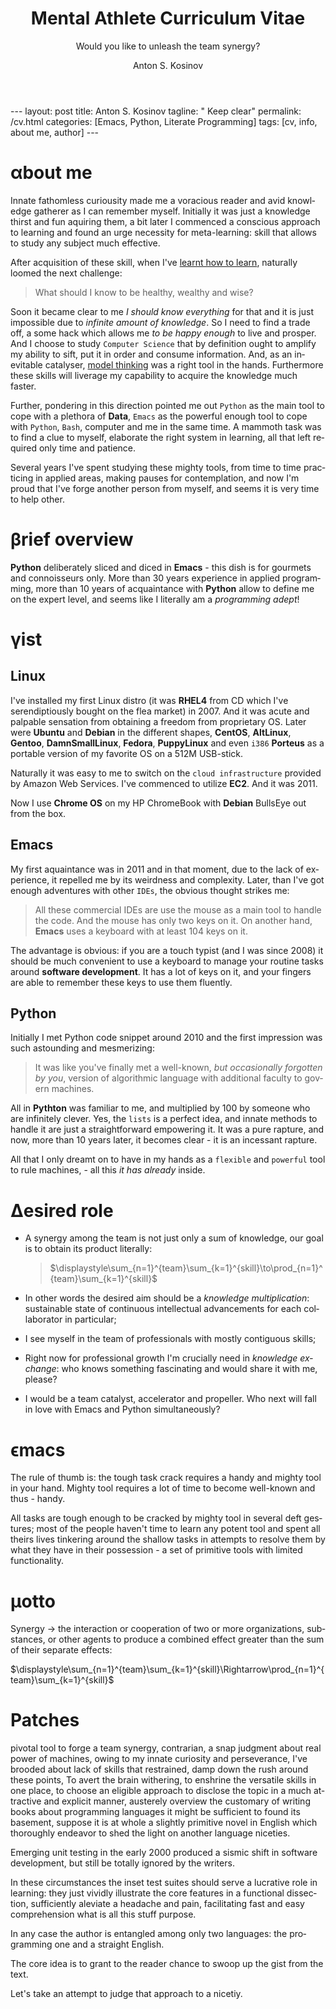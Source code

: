 #+BEGIN_EXPORT html
---
layout: post
title: Anton S. Kosinov
tagline: " Keep clear"
permalink: /cv.html
categories: [Emacs, Python, Literate Programming]
tags: [cv, info, about me, author]
---
#+END_EXPORT

#+STARTUP: showall indent
#+AUTHOR:    Anton S. Kosinov
#+TITLE:     Mental Athlete Curriculum Vitae
#+SUBTITLE:  Would you like to unleash the team synergy?
#+EMAIL:     a.s.kosinov@gmail.com
#+LANGUAGE: en
#+OPTIONS: tags:nil num:nil \n:nil @:t ::t |:t ^:{} _:{} *:t
#+TOC: headlines 2
#+CATEGORY: CV
#+TODO: RAW INIT TODO ACTIVE | DONE
#+TODO: DELAY LAG RETARD | STARK
#+TODO: | FROZEN
#+LaTeX_HEADER: \usepackage[T1]{fontenc}
#+LaTeX_HEADER: \usepackage{mathpazo}
#+LaTeX_HEADER: \linespread{1.05}
#+LaTeX_HEADER: \usepackage[scaled]{helvet}
#+LaTeX_HEADER: \usepackage{courier}
#+LATEX_HEADER: \usepackage[margin=0.5in]{geometry}

* \alpha{}bout me

 Innate fathomless curiousity made me a voracious reader and avid
 knowledge gatherer as I can remember myself. Initially it was just a
 knowledge thirst and fun aquiring them, a bit later I commenced a
 conscious approach to learning and found an urge necessity for
 meta-learning: skill that allows to study any subject much effective.

 After acquisition of these skill, when I've [[http://bit.ly/2nPfOXR][learnt how to learn]],
 naturally loomed the next challenge:

 #+begin_quote
  What should I know to be healthy, wealthy and wise?
  #+end_quote

 Soon it became clear to me /I should know everything/ for that and it
 is just impossible due to /infinite amount of knowledge/. So I need
 to find a trade off, a some hack which allows me /to be happy enough/
 to live and prosper. And I choose to study =Computer Science= that by
 definition ought to amplify my ability to sift, put it in order and
 consume information. And, as an inevitable catalyser, [[http://bit.ly/1lk9C7p][model thinking]]
 was a right tool in the hands. Furthermore these skills will liverage
 my capability to acquire the knowledge much faster.

 Further, pondering in this direction pointed me out =Python= as the
 main tool to cope with a plethora of *Data*, =Emacs= as the powerful
 enough tool to cope with =Python=, =Bash=, computer and me in the
 same time. A mammoth task was to find a clue to myself, elaborate the
 right system in learning, all that left required only time and
 patience.

 Several years I've spent studying these mighty tools, from time to
 time practicing in applied areas, making pauses for contemplation,
 and now I'm proud that I've forge another person from myself, and
 seems it is very time to help other.

 
* \beta{}rief overview

*Python* deliberately sliced and diced in *Emacs* - this dish is for
gourmets and connoisseurs only. More than 30 years experience in
applied programming, more than 10 years of acquaintance with *Python*
allow to define me on the expert level, and seems like I literally am
a /programming adept/!

* \gamma{}ist

** Linux

I've installed my first Linux distro (it was *RHEL4* from CD which
I've serendiptiously bought on the flea market) in 2007. And it was
acute and palpable sensation from obtaining a freedom from proprietary
OS. Later were *Ubuntu* and *Debian* in the different shapes,
*CentOS*, *AltLinux*, *Gentoo*, *DamnSmallLinux*, *Fedora*,
*PuppyLinux* and even =i386= *Porteus* as a portable version of my
favorite OS on a 512M USB-stick.

Naturally it was easy to me to switch on the ~cloud infrastructure~
provided by Amazon Web Services. I've commenced to utilize *EC2*. And
it was 2011.

Now I use *Chrome OS* on my HP ChromeBook with *Debian* BullsEye out
from the box.

** Emacs

My first aquaintance was in 2011 and in that moment, due to the lack
of experience, it repelled me by its weirdness and complexity. Later,
than I've got enough adventures with other ~IDEs~, the obvious thought
strikes me:

#+begin_quote
All these commercial IDEs are use the mouse as a main tool to handle
the code. And the mouse has only two keys on it. On another hand,
*Emacs* uses a keyboard with at least 104 keys on it.
#+end_quote

The advantage is obvious: if you are a touch typist (and I was
since 2008) it should be much convenient to use a keyboard to manage
your routine tasks around *software development*. It has a lot of keys
on it, and your fingers are able to remember these keys to use them
fluently.

** Python

Initially I met Python code snippet around 2010 and the first
impression was such astounding and mesmerizing:

#+begin_quote
It was like you've finally met a well-known, /but occasionally
forgotten by you/, version of algorithmic language with additional
faculty to govern machines.
#+end_quote

All in *Pythton* was familiar to me, and multiplied by 100 by someone
who are infinitely clever. Yes, the ~lists~ is a perfect idea, and
innate methods to handle it are just a straightforward empowering
it. It was a pure rapture, and now, more than 10 years later, it
becomes clear - it is an incessant rapture.

All that I only dreamt on to have in my hands as a ~flexible~ and
~powerful~ tool to rule machines, - all this /it has already/ inside.

** Literate Programming                                           :noexport:


* \Delta{}esired role

  - A synergy among the team is not just only a sum of knowledge, our
    goal is to obtain its product literally:
    #+BEGIN_QUOTE
    $\displaystyle\sum_{n=1}^{team}\sum_{k=1}^{skill}\to\prod_{n=1}^{team}\sum_{k=1}^{skill}$
    #+END_QUOTE
  - In other words the desired aim should be a /knowledge
    multiplication/: sustainable state of continuous intellectual
    advancements for each collaborator in particular;
  - I see myself in the team of professionals with mostly contiguous
    skills;
  - Right now for professional growth I'm crucially need in /knowledge
    exchange/: who knows something fascinating and would share it with
    me, please?
 - I would be a team catalyst, accelerator and propeller. Who next
   will fall in love with Emacs and Python simultaneously?
  
  
* \epsilon{}macs

The rule of thumb is: the tough task crack requires a handy and mighty
tool in your hand. Mighty tool requires a lot of time to become
well-known and thus - handy.

All tasks are tough enough to be cracked by mighty tool in several
deft gestures; most of the people haven't time to learn any potent
tool and spent all theirs lives tinkering around the shallow tasks in
attempts to resolve them by what they have in their possession - a set
of primitive tools with limited functionality.

* \mu{}otto

  Synergy \to the interaction or cooperation of two or more organizations,
  substances, or other agents to produce a combined effect greater than
  the sum of their separate effects:

  $\displaystyle\sum_{n=1}^{team}\sum_{k=1}^{skill}\Rightarrow\prod_{n=1}^{team}\sum_{k=1}^{skill}$


* \Sigma{}kills overview                                           :noexport:
  
** Emacs and a plethora of satellite packages

** Python cooked gently in Emacs:
   - Built-in functions test suite
   - Cookbook in a TDD dissection
   - OOP design patterns scrutiny

** Dense and terse overview
   #+BEGIN_SRC python
     class Person(object):

         def __init__(self):
             self.name = "Anton Kosinov"
             self.birth_date = "1978-02-23"

         def boast_of_ancestry(self):
             self.father = "nuclear phisicist"
             self.mother = "chemical engineer"
             self.ant = "physics teacher"
             self.grandmother = "Russian literature teacher"

         def schooling(self):
             self.succeed = ["Republican Physics Olympiad winner",]
   #+END_SRC



* \alpha init                                                      :noexport:

  #+CAPTION: Anton S. Kosinov
  #+ATTR_HTML: :title Looking for solution :align left :float wrap
  #+ATTR_HTML: :width 25%
  #+ATTR_LATEX: :float wrap :width 5cm
  #+ATTR_LATEX: [[./Portrait.jpg]]
  [[http://0--key.github.io/assets/Portrait.jpg]]




  The acts speak much louder than words, thus, this
  is the very gist out of my professional skills: [[http://bit.ly/2nPfOXR][Leaning to Learn]],
  [[http://bit.ly/2nSSGJQ][Introduction to Data Science]], [[http://bit.ly/1lk9C7p][Model
  Thinking]], [[http://bit.ly/2nP3uqx][Ovivo]], Pythonanywhere, 0--key, [[http://bit.ly/211LI1k][oDesk]], FastFresh,
  Py-Org-Cookbook, Perceptron in OOP Python3, Python Design Patterns
  Catalogue, StackOverflow.

  In 2017 I've begun to dissect an Artificial Intelligent approach for
  data classification, Elisp, NumPy, SciPy, GNU Octave and enrolled
  into [[https://www.coursera.org/learn/neural-networks/home][Neural Networks for Machine Learning]].
 
* Patches
  pivotal tool to forge a team synergy, contrarian, a snap judgment
  about real power of machines, owing to my innate curiosity and
  perseverance, I've brooded about lack of skills that restrained,
  damp down the rush around these points, To avert the brain
  withering, to enshrine the versatile skills in one place, to choose
  an eligible approach to disclose the topic in a much attractive and
  explicit manner, austerely overview the customary of writing books
  about programming languages it might be sufficient to found its
  basement, suppose it is at whole a slightly primitive novel in
  English which thoroughly endeavor to shed the light on another
  language niceties.

  Emerging unit testing in the early 2000 produced a sismic shift in
  software development, but still be totally ignored by the writers.

  In these circumstances the inset test suites should serve a
  lucrative role in learning: they just vividly illustrate the core
  features in a functional dissection, sufficiently aleviate a
  headache and pain, facilitating fast and easy comprehension what is
  all this stuff purpose.

  In any case the author is entangled among only two languages: the
  programming one and a straight English.

  The core idea is to grant to the reader chance to swoop up the gist
  from the text.

  Let's take an attempt to judge that approach to a nicetiy.

  


* GenReq                                                           :noexport:
    - Strong python experience. 
    - Experience designing, implementing, and maintaining scalable web
      applications.
    - Extensive experience with at least one python web framework.
      Flask, Django, or others.
    - Experience with both relational and NoSQL databases. PostgreSQL
      or MySQL. MongoDB or others.
    - Experience with asynchronous design and queueing patterns and
      tools.
    - At least 5 years of experience focused on building commercial
      enterprise web applications deployed either as packaged or SaaS
      software, with a total of at least 8 years of overall web
      application development.
    - Familiarity using code quality tools, continuous integration,
      automation, and various best practices to ensure high quality in
      the long-term
    - Experience with key DevOps tools, processes, and practices 
    - Strong team player 
    - Strong written and verbal communication skills 


  | Certificates                 | Accounts      | Blog           |
  |------------------------------+---------------+----------------|
  | Learning to Learn            | Git           | Cooking Python |
  | Model Thinking               | UpWork        |                |
  | Introduction to Data Science | StackOverFlow |                |
  |                              | LinkedIn      |                |

* \zeta{}urrent state                                              :noexport:
  Following the concept of /knowledge chain reaction/\trade I'm in conveying
  my own skills to my family: my patient, wise&cute wife and to my
  astute sonny. 



* Test #1                                                          :noexport:
   #+HTML_MATHJAX: \left [ – \frac{\hbar^2}{2 m} \frac{\partial^2}{\partial x^2} + V \right ] \Psi = i \hbar \frac{\partial}{\partial t} \Psi

   \begin{equation}
   x=\sqrt{b}
   \left [ – \frac{\hbar^2}{2 m} \frac{\partial^2}{\partial x^2} + V \right ] \Psi = i \hbar \frac{\partial}{\partial t} \Psi
   \end{equation}

* Test #2                                                          :noexport:

  If $a^2=b$ and \( b=2 \), then the solution must be
  either $$ a=+\sqrt{2} $$ or \[ a=-\sqrt{2} \].



* Appropriate solution                                             :noexport:

** Who am I
   First of all I'm happy father and husband. The second one is my
   innate hyper-curiousity. In most cases I've succeeded on this by my
   solid patience and immutable humor sense. 

   And the third and last about me:

   #+BEGIN_QUOTE
   There are rules in our Universe and all stuff around us strictly
   follows these rules. The Gravity, Electricity and Nuclear Reactions
   are kings and queens in their realm and our world simultaneously.   
   #+END_QUOTE
   
   *Happy grows in the mind*

** What I do

   I'm a data-driven person. Unconsciously I'm trying to know much
   details about my personal environment. It's just my innate
   hyper-curiosity. It forces me, it inspires me, it is my passion,
   hobby and my live-style.

   Thus: *data, data, data*

** What I fun for

   In the secondary school I've noticed that machines are much
   stronger than people. The short introduction about how difficult is
   to enslave the iron helpers I got when I learned car-driving
   method. It was awesome.

   But there are long time gone, and now I focused on /programming/
   machines to do large amount of job on incredible speed. It's
   partially a science, but on another side it might be a sport in the
   same time.

   Hence: *machines, speed, programming*

** Tuition

*** Secondary School

*** Naval College

*** University

** Skills

*** Ubuntu

*** Python

*** JavaScript

*** Emacs

*** HTML5

*** Algorithms

** Techics

*** Fluent English

*** Model Thinking

*** Test-Driven Development

** Experience

*** Web Crawling

*** Data Processing

*** Mental Athletics

*** Data Visualization

** Payments

** Feedback
   Feel free to leave any comments below. It all are acceptable by
   default.
  

** Anton Kosinov

 Role: Senior Python developer

 Applied technology: Mental Athletics
  
** Beginning
   I started to write programs in 1992 for scientific calculator MK-61.
   It was 104 directives sequence but it was in charge to calculate 100!
   in a couple hours. And even the Moon landing simulator was there.
   Soon I assembled a graphical cluster of memory ZX Spectrum.

 Key achievements: ;
 i486 was extraordinary fast and I met initially Borland’s dBase; In
 1995 fall I started to studying Data Science and Automation Technology
 in the naval college classes; In 2000 I found there are no support for
 OS Windows in my country; In 2005 I bought Athlon i686 and installed
 Red Hat Linux on it. It caused a seismic shift in my mind. Open Source
 works(!); By sequential studying bash, HTML, CSS, Emacs, Python2,
 MySQL and BigTable in 2008 I deployed my first web application on
 Google App Engine. And jQuery was there also; In 2009 I started to
 work as a freelancer at oDesk with Scrapy 0.10 In 2012 I dissected
 PostgreSQL, Amazon Web Services and started to utilize their power and
 flexibility; 2013 NoSQL was discovered. It’s just an unstructured
 storage ;-) 2014 I’ve upgrade my skill-set by Coursera’s MOOCs:
 Learning to Learn Model Thinking 2015 Quora reading and deep thinking
 about everything. 2016 : Python3 treatment and migration Git with
 Magit functional access essential training OOP design principles
 scrutiny TDD concepts and approaches study Literate programming with
 Emacs Babel Blogging with Jekyll Quora reading as natural English
 source Computer algorithms studying Coding skills honing with CodeWars
 Tutoring and conveying these skills to my wife

 Employment:

 2009 – 2016 freelance full stack Python web application developer

 Personal skills:

 capable to learn joyfully and fast persistence and patience

 Personal: reading-addicted


* Emerald Island                                           :noexport:emerald:

** Header
At the top-center of a single-page:
Anton Kosinov
Software Engineer Mental Athlete
Python AWS Emacs SQL NoSQL

+ April 2023 dismantled "Software tester" profession for my wife;
+ February 2023 Repair my professional skills in less than 2 months;
+ December 2022 Tamed time management approach with Org-Agenda;
+ September 2022 Migrated to Ireland;
+ March 2022 Paused my skills extension and switch to a active
  observation;
+ May 2021 stumbled upon cognitive biases phenomena and studied them
  in particular;
+ November 2020 studied and deliberately practiced information hygiene;
+ February 2020 applied ergonomics dissection;
+ September 2019 new approaches to burst up productivity;
+ January 2019 productivity in software development rectification;
+ October 2018 the price of erroroneous decision estimation;
+ May 2016 my professional skills assessment and meta-analysis;
+ June 2012 my third project with me as a full-stack Python developer
  finished in 4 months of work from zero to one:
  + TechSpeck;
  + DB structure;
  + Interface design;
  + App logging approach;
  + Func testing;
  + Bug fixing.
+ May 2011 my first full-stack Python developer project;
+ 


* src                                                              :noexport:

** Continuum Analytics 

*** About This Job

    As a technical lead and integral part of our product development
    team, you’ll be responsible for maintaining and extending one of
    Continuum’s flagship products, the Anaconda Repository. This product
    is unique in that it allows enterprises to truly adopt the power of
    open data science safely, securely, and at scale. It also exists as
    a Software as a Service application, Anaconda Cloud
    (www.anaconda.org), which serves millions. You will collaborate with
    other developers focused on this product and the entire platform,
    but will be the point person for ensuring its long-term quality and
    technical success. Finally, you’ll work in our downtown Austin, TX
    office, collaborating with a set of awesome peers that cut across
    product, design, development, subject matter experts, and marketing
    among others.

*** Main Responsibilities

    - Work with product management and members of the product
      architecture team to translate high-level business objectives,
      functional and nonfunctional requirements into designs and code
      forming a consistent, coherent, scalable, and secure platform
      component
    - Avoid technical debt by contributing to and implementing the
      absolute best expression of our design specifications, making any
      appropriate tradeoffs along the way
    - Deeply understand and own the deployment and code-level operations
      of Anaconda Cloud, and take a keen interest in its performance
      from a development perspective, working with our Operations team
    - Act as a key member and regularly participate and interact as part
      of a cross-functional product development team including working
      with existing and potential customers
    - Working with members of the design team and other product teams,
      occasionally participate in product development team analysis and
      collaborative feature design sessions
    - Provide mentorship and guidance to other team members 


*** Requirements and Position Qualifications

    - Strong python experience. 
    - Experience designing, implementing, and maintaining scalable web
      applications.
    - Extensive experience with at least one python web framework.
      Flask, Django, or others.
    - Experience with both relational and NoSQL databases. PostgreSQL
      or MySQL. MongoDB or others.
    - Experience with asynchronous design and queueing patterns and
      tools.
    - At least 5 years of experience focused on building commercial
      enterprise web applications deployed either as packaged or SaaS
      software, with a total of at least 8 years of overall web
      application development.
    - Familiarity using code quality tools, continuous integration,
      automation, and various best practices to ensure high quality in
      the long-term
    - Experience with key DevOps tools, processes, and practices 
    - Strong team player 
    - Strong written and verbal communication skills 
    - Must be based in the Austin, TX area or willing to relocate 


*** Desired Qualifications

    - Enterprise security experience (experience with OAUTH, LDAP/AD,
      SAML, Kerberos, etc.)
    - Experience with conda
    - Experience building high-quality, packaged enterprise
      applications that are deployed in ways that make it a challenge
      to provide fast updates (e.g. air gapped environments)
    - Domain knowledge either building or integrating with repository
      applications such as JFrog Artifactory, Sonatype Nexus,
      PyPi/devpi, or Anaconda Cloud
    - Experience with cloud service providers such as AWS, Google
      Cloud Platform, and Azure.
    - Experience and/or desire to contribute to the “full-stack” of
      our applications
    - Domain experience with data science/machine learning
      applications


*** Our Values

      Continuum fosters a culture of the following primary values that
      energize and engage our team members:

    - Passionate CONTRIBUTION – engaging deeply as community builders
    - Spirit of CRAFTSMANSHIP – taking an ownership and pride in our
      work, tools and continual improvement
    - Continuous LEARNING – listening, learning, and when appropriate
      teaching, both internally and externally
    - TEAM-Based Results – proactively working well together to
      produce amazing results with each individual being humble,
      hungry, and smart (especially about people). All have a voice in
      appropriate channels, but decisions are based on specialization
      and accountability structure.
    - CUSTOMER-Driven Action 


*** Help Us Shape the Future of Data

      Continuum is seeking people who want to play a role in shaping the
      future of data, analytics, and visualization. Candidates for
      technical roles should be knowledgeable and capable, but always
      eager to learn more and to teach others. Overall, we strive to
      create a culture that is both relaxed and focused, and we stress
      empathy and collaboration with our customers, open source users,
      and with each other. Our primary employee perk is that we are
      actively working on things that have a global impact, whether it's
      modeling risk and detecting fraud in the financial markets, or
      accelerating cancer research, or fighting human trafficking and
      terrorism. We are part of a global community on the cutting edge
      of open source analytics, and our employees gain exposure and
      participate in all that.

      Continuum Analytics develops Anaconda, the leading modern open
      source analytics platform powered by Python. More than two million
      users have adopted the Anaconda platform in less than three years,
      and growth continues to accelerate. Customers include more than
      200 of the Fortune 500, 19 of the Fortune 25 and 8,000
      universities around the world. Boeing, Procter & Gamble, Pepsi,
      Schlumberger, the U.S. Department of the Treasury and the
      Securities and Exchange Commission are among current industry
      leaders who rely on Anaconda.

      We have recently secured a $24 million Series A funding round led
      by General Catalyst Partners and BuildGroup, bringing total
      funding to-date to $34 million. We’re growing fast and looking for
      A Players to take us to the next phase of our business.

